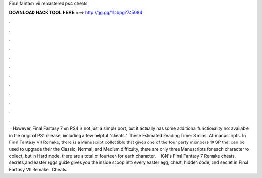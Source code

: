 Final fantasy vii remastered ps4 cheats

𝐃𝐎𝐖𝐍𝐋𝐎𝐀𝐃 𝐇𝐀𝐂𝐊 𝐓𝐎𝐎𝐋 𝐇𝐄𝐑𝐄 ===> http://gg.gg/11pbpg?745084

.

.

.

.

.

.

.

.

.

.

.

.

 · However, Final Fantasy 7 on PS4 is not just a simple port, but it actually has some additional functionality not available in the original PS1 release, including a few helpful "cheats." These Estimated Reading Time: 3 mins. All manuscripts. In Final Fantasy VII Remake, there is a Manuscript collectible that gives one of the four party members 10 SP that can be used to upgrade their  the Classic, Normal, and Medium difficulty, there are only three Manuscripts for each character to collect, but in Hard mode, there are a total of fourteen for each character.  · IGN's Final Fantasy 7 Remake cheats, secrets,and easter eggs guide gives you the inside scoop into every easter egg, cheat, hidden code, and secret in Final Fantasy VII Remake.. Cheats.